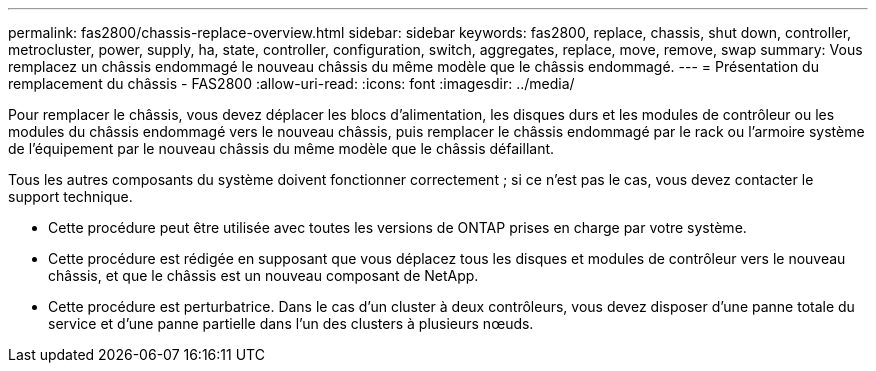 ---
permalink: fas2800/chassis-replace-overview.html 
sidebar: sidebar 
keywords: fas2800, replace, chassis, shut down, controller, metrocluster, power, supply, ha, state, controller, configuration, switch, aggregates, replace, move, remove, swap 
summary: Vous remplacez un châssis endommagé le nouveau châssis du même modèle que le châssis endommagé. 
---
= Présentation du remplacement du châssis - FAS2800
:allow-uri-read: 
:icons: font
:imagesdir: ../media/


[role="lead"]
Pour remplacer le châssis, vous devez déplacer les blocs d'alimentation, les disques durs et les modules de contrôleur ou les modules du châssis endommagé vers le nouveau châssis, puis remplacer le châssis endommagé par le rack ou l'armoire système de l'équipement par le nouveau châssis du même modèle que le châssis défaillant.

Tous les autres composants du système doivent fonctionner correctement ; si ce n'est pas le cas, vous devez contacter le support technique.

* Cette procédure peut être utilisée avec toutes les versions de ONTAP prises en charge par votre système.
* Cette procédure est rédigée en supposant que vous déplacez tous les disques et modules de contrôleur vers le nouveau châssis, et que le châssis est un nouveau composant de NetApp.
* Cette procédure est perturbatrice. Dans le cas d'un cluster à deux contrôleurs, vous devez disposer d'une panne totale du service et d'une panne partielle dans l'un des clusters à plusieurs nœuds.

